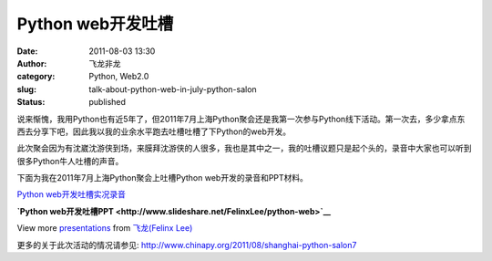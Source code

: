 Python web开发吐槽
##################
:date: 2011-08-03 13:30
:author: 飞龙非龙
:category: Python, Web2.0
:slug: talk-about-python-web-in-july-python-salon
:status: published

说来惭愧，我用Python也有近5年了，但2011年7月上海Python聚会还是我第一次参与Python线下活动。第一次去，多少拿点东西去分享下吧，因此我以我的业余水平跑去吐槽吐槽了下Python的web开发。

此次聚会因为有沈崴沈游侠到场，来膜拜沈游侠的人很多，我也是其中之一，我的吐槽议题只是起个头的，录音中大家也可以听到很多Python牛人吐槽的声音。

下面为我在2011年7月上海Python聚会上吐槽Python web开发的录音和PPT材料。

`Python
web开发吐槽实况录音 <http://dlc3.sdo.com/FTP/CASMI/96423216/162768713/007M_110731_1353.MP3>`__

.. raw:: html

   <div id="__ss_8735972" style="width: 425px;">

**`Python
web开发吐槽PPT <http://www.slideshare.net/FelinxLee/python-web>`__**

.. raw:: html

   <object id="__sse8735972" classid="clsid:d27cdb6e-ae6d-11cf-96b8-444553540000" width="425" height="355" codebase="http://download.macromedia.com/pub/shockwave/cabs/flash/swflash.cab#version=6,0,40,0">

.. raw:: html

   <embed id="__sse8735972" type="application/x-shockwave-flash" width="425" height="355" src="http://static.slidesharecdn.com/swf/ssplayer2.swf?doc=pythonweb-110730202725-phpapp01&amp;stripped_title=python-web&amp;userName=FelinxLee" name="__sse8735972" allowscriptaccess="always" allowfullscreen="true">
   </embed>
   </object>

.. raw:: html

   </div>

.. raw:: html

   <div style="width: 425px;">

View more `presentations <http://www.slideshare.net/>`__ from
`飞龙(Felinx Lee) <http://www.slideshare.net/FelinxLee>`__

.. raw:: html

   </div>

更多的关于此次活动的情况请参见: \ http://www.chinapy.org/2011/08/shanghai-python-salon7
